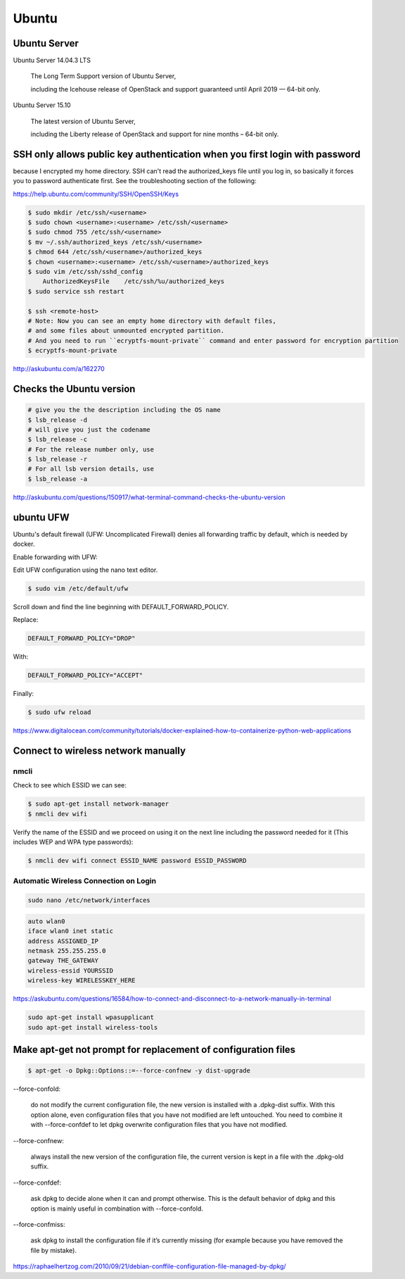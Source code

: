 Ubuntu
======

Ubuntu Server
-------------

Ubuntu Server 14.04.3 LTS

    The Long Term Support version of Ubuntu Server,

    including the Icehouse release of OpenStack and support guaranteed until April 2019 — 64-bit only.

Ubuntu Server 15.10

    The latest version of Ubuntu Server,

    including the Liberty release of OpenStack and support for nine months – 64-bit only.



SSH only allows public key authentication when you first login with password
----------------------------------------------------------------------------

because I encrypted my home directory.
SSH can't read the authorized_keys file until you log in,
so basically it forces you to password authenticate first.
See the troubleshooting section of the following:

https://help.ubuntu.com/community/SSH/OpenSSH/Keys

.. code-block:: bash

    $ sudo mkdir /etc/ssh/<username>
    $ sudo chown <username>:<username> /etc/ssh/<username>
    $ sudo chmod 755 /etc/ssh/<username>
    $ mv ~/.ssh/authorized_keys /etc/ssh/<username>
    $ chmod 644 /etc/ssh/<username>/authorized_keys
    $ chown <username>:<username> /etc/ssh/<username>/authorized_keys
    $ sudo vim /etc/ssh/sshd_config
        AuthorizedKeysFile    /etc/ssh/%u/authorized_keys
    $ sudo service ssh restart

    $ ssh <remote-host>
    # Note: Now you can see an empty home directory with default files,
    # and some files about unmounted encrypted partition.
    # And you need to run ``ecryptfs-mount-private`` command and enter password for encryption partition
    $ ecryptfs-mount-private

http://askubuntu.com/a/162270


Checks the Ubuntu version
-------------------------

.. code-block:: bash

    # give you the the description including the OS name
    $ lsb_release -d
    # will give you just the codename
    $ lsb_release -c
    # For the release number only, use
    $ lsb_release -r
    # For all lsb version details, use
    $ lsb_release -a

http://askubuntu.com/questions/150917/what-terminal-command-checks-the-ubuntu-version


ubuntu UFW
----------


Ubuntu's default firewall (UFW: Uncomplicated Firewall) denies all forwarding traffic by default, which is needed by docker.

Enable forwarding with UFW:

Edit UFW configuration using the nano text editor.

.. code-block:: bash

    $ sudo vim /etc/default/ufw

Scroll down and find the line beginning with DEFAULT_FORWARD_POLICY.

Replace:

.. code-block:: bash

    DEFAULT_FORWARD_POLICY="DROP"

With:

.. code-block:: bash

    DEFAULT_FORWARD_POLICY="ACCEPT"

Finally:

.. code-block:: bash

    $ sudo ufw reload


https://www.digitalocean.com/community/tutorials/docker-explained-how-to-containerize-python-web-applications


Connect to wireless network manually
------------------------------------

nmcli
+++++


Check to see which ESSID we can see:

.. code-block:: bash

    $ sudo apt-get install network-manager
    $ nmcli dev wifi

Verify the name of the ESSID and we proceed on using it on the next line including the password needed for it (This includes WEP and WPA type passwords):

.. code-block:: bash

    $ nmcli dev wifi connect ESSID_NAME password ESSID_PASSWORD



Automatic Wireless Connection on Login
++++++++++++++++++++++++++++++++++++++


.. code-block:: bash

    sudo nano /etc/network/interfaces


.. code-block:: bash

    auto wlan0
    iface wlan0 inet static
    address ASSIGNED_IP
    netmask 255.255.255.0
    gateway THE_GATEWAY
    wireless-essid YOURSSID
    wireless-key WIRELESSKEY_HERE

https://askubuntu.com/questions/16584/how-to-connect-and-disconnect-to-a-network-manually-in-terminal

.. code-block:: bash

    sudo apt-get install wpasupplicant
    sudo apt-get install wireless-tools



Make apt-get not prompt for replacement of configuration files
--------------------------------------------------------------


.. code-block:: bash

    $ apt-get -o Dpkg::Options::=--force-confnew -y dist-upgrade



--force-confold:

    do not modify the current configuration file, the new version is installed with a .dpkg-dist suffix. With this option alone, even configuration files that you have not modified are left untouched. You need to combine it with --force-confdef to let dpkg overwrite configuration files that you have not modified.

--force-confnew:

    always install the new version of the configuration file, the current version is kept in a file with the .dpkg-old suffix.

--force-confdef:

    ask dpkg to decide alone when it can and prompt otherwise. This is the default behavior of dpkg and this option is mainly useful in combination with --force-confold.

--force-confmiss:

    ask dpkg to install the configuration file if it’s currently missing (for example because you have removed the file by mistake).


https://raphaelhertzog.com/2010/09/21/debian-conffile-configuration-file-managed-by-dpkg/




